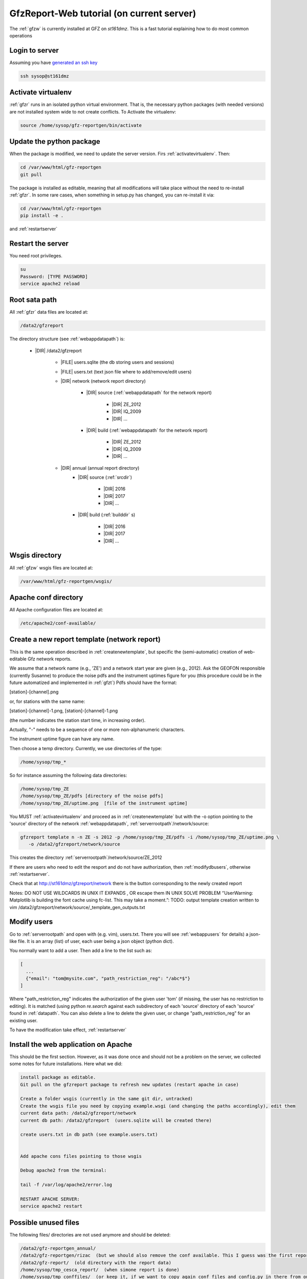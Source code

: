 
.. _webserver:

GfzReport-Web tutorial (on current server)
==========================================

The :ref:`gfzw` is currently installed at GFZ on `st161dmz`. This is a fast tutorial
explaining how to do most common operations

.. _logintoserver:

Login to server
---------------

Assuming you have `generated an ssh key <https://www.digitalocean.com/community/tutorials/how-to-set-up-ssh-keys--2>`_

.. code-block:: bash
   
   ssh sysop@st161dmz

.. _activatevirtualenv:

Activate virtualenv
-------------------

:ref:`gfzr` runs in an isolated python virtual environment. That is, the necessary python packages
(with needed versions) are not installed system wide to not create conflicts.
To Activate the virtualenv:

.. code-block:: bash
   
   source /home/sysop/gfz-reportgen/bin/activate

      
Update the python package
-------------------------

When the package is modified, we need to update the server version. Firs :ref:`activatevirtualenv`.
Then:

.. code-block:: bash

   cd /var/www/html/gfz-reportgen
   git pull
   
The package is installed as editable, meaning that all modifications will take place without the
need to re-install :ref:`gfzr`. In some rare cases, when something in setup.py has changed,
you can re-install it via:

.. code-block:: bash

   cd /var/www/html/gfz-reportgen
   pip install -e .

and :ref:`restartserver`

.. _restartserver:

Restart the server
------------------

You need root privileges.

.. code-block:: bash

   su
   Password: [TYPE PASSWORD]
   service apache2 reload


.. _serverrootpath:

Root sata path
--------------

All :ref:`gfzr` data files are located at:

.. code-block:: bash
   
   /data2/gfzreport

The directory structure (see :ref:`webappdatapath`) is:
   
   * |DIR| /data2/gfzreport
  
         
      * |FILE| users.sqlite (the db storing users and sessions)
           
      * |FILE| users.txt (text json file where to add/remove/edit users)
      
      * |DIR| network (network report directory)
      
         * |DIR| source (:ref:`webappdatapath` for the network report)
         
            * |DIR| ZE_2012
            
            * |DIR| IQ_2009
            
            * |DIR| ...
            
         * |DIR| build  (:ref:`webappdatapath` for the network report)
            
            * |DIR| ZE_2012
            
            * |DIR| IQ_2009
            
            * |DIR| ...
                
      * |DIR| annual (annual report directory)
         * |DIR| source (:ref:`srcdir`)
         
            * |DIR| 2016
            
            * |DIR| 2017
            
            * |DIR| ...
            
         * |DIR| build  (:ref:`builddir` s)
            
            * |DIR| 2016
            
            * |DIR| 2017
            
            * |DIR| ...



.. _wsgisfiles:

Wsgis directory
---------------

All :ref:`gfzw` wsgis files are located at:

.. code-block:: bash
   
   /var/www/html/gfz-reportgen/wsgis/
   
Apache conf directory
---------------------

All Apache configuration files are located at:

.. code-block:: bash
   
   /etc/apache2/conf-available/

Create a new report template (network report)
---------------------------------------------

This is the same operation described in :ref:`createnewtemplate`, but specific the (semi-automatic)
creation of web-editable Gfz network reports.

We assume that a network name (e.g., 'ZE') and a network start year are given (e.g., 2012).
Ask the GEOFON responsible (currently Susanne) to produce the noise pdfs
and the instrument uptimes figure for you (this procedure could be in the future automatized and
implemented in :ref:`gfzt`)
Pdfs should have the format:

[station]-[channel].png

or, for stations with the same name:

[station]-[channel]-1.png, [station]-[channel]-1.png

(the number indicates the station start time, in increasing order).

Actually, "-" needs to be a sequence of one or more non-alphanumeric characters.

The instrument uptime figure can have any name.

Then choose a temp directory. Currently, we use directories of the type:

.. code-block:: bash
   
   /home/sysop/tmp_*

So for instance assuming the following data directories:

.. code-block:: bash
   
   /home/sysop/tmp_ZE
   /home/sysop/tmp_ZE/pdfs [directory of the noise pdfs]
   /home/sysop/tmp_ZE/uptime.png  [file of the instrument uptime]
   

You MUST :ref:`activatevirtualenv` and proceed as in :ref:`createnewtemplate` but with the
-o option pointing to the 'source' directory of the network :ref:`webappdatapath`,
:ref:`serverrootpath`/network/source:

.. code-block:: bash
   
   gfzreport template n -n ZE -s 2012 -p /home/sysop/tmp_ZE/pdfs -i /home/sysop/tmp_ZE/uptime.png \
      -o /data2/gfzreport/network/source

This creates the directory :ref:`serverrootpath`/network/source/ZE_2012

If there are users who need to edit the resport and do not have authorization, then
:ref:`modifydbusers`, otherwise :ref:`restartserver`.

Check that at http://st161dmz/gfzreport/network there is the button
corresponding to the newly created report


Notes: DO NOT USE WILDCARDS IN UNIX IT EXPANDS , OR escape them IN UNIX
SOLVE PROBLEM ‘’UserWarning: Matplotlib is building the font cache using fc-list. This may take a moment.”:
TODO: output template creation written to vim /data2/gfzreport/network/source/_template_gen_outputs.txt

.. _modifydbusers:

Modify users
------------

Go to :ref:`serverrootpath` and open with (e.g. vim), users.txt. There you will 
see :ref:`webappusers` for details) a json-like file. It is an array (list) of user, each
user being a json object (python dict). 

You normally want to add a user. Then add a line to the list such as:

.. code-block:: python

   [
     ...
     {"email": "tom@mysite.com", "path_restriction_reg": "/abc*$"}
   ]

Where "path_restriction_reg" indicates the authorization of the given user 'tom' (if missing, the user
has no restriction to editing). It is matched (using python `re.search` against each subdirectory
of each 'source' directory of each 'source' found in :ref:`datapath`.
You can also delete a line to delete the given user, or change "path_restriction_reg" for
an existing user.

To have the modification take effect, :ref:`restartserver` 

Install the web application on Apache
-------------------------------------

This should be the first section. However, as it was done once and should not be a problem
on the server, we collected some notes for future installations. Here what we did:

.. code-block:: bash
   
   install package as editable.
   Git pull on the gfzreport package to refresh new updates (restart apache in case)
   
   Create a folder wsgis (currently in the same git dir, untracked)
   Create the wsgis file you need by copying example.wsgi (and changing the paths accordingly), edit them
   current data path: /data2/gfzreport/network
   current db path: /data2/gfzreport  (users.sqlite will be created there)
   
   create users.txt in db path (see example.users.txt)
   
   
   Add apache cons files pointing to those wsgis
   
   Debug apache2 from the terminal:
   
   tail -f /var/log/apache2/error.log
   
   RESTART APACHE SERVER:
   service apache2 restart


Possible unused files
---------------------

The following files/ directories are not used anymore and should be deleted:

.. code-block:: bash

   /data2/gfz-reportgen_annual/
   /data2/gfz-reportgen/rizac  (but we should also remove the conf available. This I guess was the first report (not editable)
   /data2/gfz-report/  (old directory with the report data)
   /home/sysop/tmp_cesca_report/  (when simone report is done)
   /home/sysop/tmp_conffiles/  (or keep it, if we want to copy again conf_files and config.py in there from our sphinx directory)
   





